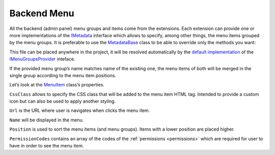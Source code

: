 ﻿Backend Menu
============

All the backend (admin panel) menu groups and items come from the extensions. Each extension can provide one or more implementations of the
`IMetadata <https://github.com/Platformus/Platformus/blob/master/src/Platformus.Core.Backend/Metadata/IMetadata.cs#L9>`_ interface which allows to specify,
among other things, the menu items grouped by the menu groups. It is preferable to use the
`MetadataBase <https://github.com/Platformus/Platformus/blob/master/src/Platformus.Core.Backend/Metadata/MetadataBase.cs#L9>`_ class
to be able to override only the methods you want:

.. code-block:: cs
    :emphasize-lines: 6

    public class MyMetadata : MetadataBase
    {
      public override IEnumerable<MenuGroup> GetMenuGroups(HttpContext httpContext)
      {
        IStringLocalizer<Metadata> localizer = httpContext.GetStringLocalizer<Metadata>();

        return new MenuGroup[]
        {
          new MenuGroup(
            localizer["My Group"],
            1000,
            new MenuItem[]
            {
              new MenuItem("icon--icon1", "/backend/something-1", localizer["Something 1"], 1000, "ManageSomething1"),
              new MenuItem("icon--icon2", "/backend/something-2", localizer["Something 2"], 2000, "ManageSomething2"),
              new MenuItem("icon--icon3", "/backend/something-3", localizer["Something 3"], 3000, "ManageSomething3")
            }
          ),
        };
      }
    }

This file can be placed anywhere in the project, it will be resolved automatically by the
`default implementation <https://github.com/Platformus/Platformus/blob/master/src/Platformus.Core.Backend/Metadata/Providers/DefaultMenuGroupsProvider.cs#L18>`_ of the
`IMenuGroupsProvider <https://github.com/Platformus/Platformus/blob/master/src/Platformus.Core.Backend/Metadata/Providers/IMenuGroupsProvider.cs#L9>`_ inteface.

If the provided menu group’s name matches name of the existing one, the menu items of both will be merged in the single group according to the menu item positions.

Let’s look at the `MenuItem <https://github.com/Platformus/Platformus/blob/master/src/Platformus.Core.Backend/Metadata/MenuItem.cs#L8>`_ class’s properties.

``CssClass`` allows to specify the CSS class that will be added to the menu item HTML tag. Intended to provide a custom icon but can also be used to apply another styling.

``Url`` is the URL where user is navigates when clicks the menu item.

``Name`` will be displayed in the menu.

``Position`` is used to sort the menu items (and menu groups). Items with a lower position are placed higher.

``PermissionCodes`` contains an array of the codes of the :ref:`permissions <permissions>` which are required for user to have in order to see the menu item.